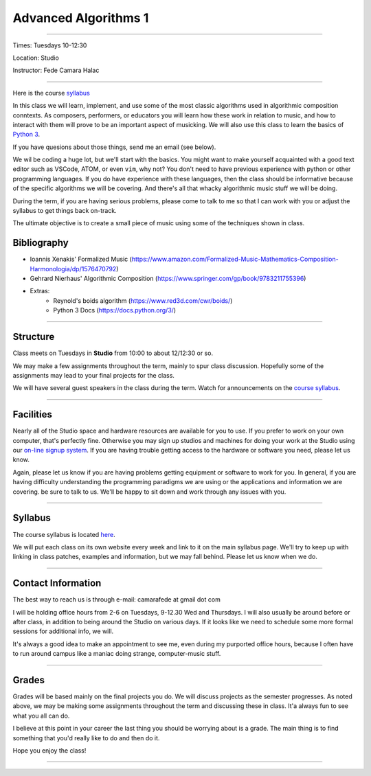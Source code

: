 =====================
Advanced Algorithms 1
=====================

.. image:: ./images/cellular.jpg
    :width: 100%


----

Times: Tuesdays 10-12:30

Location: Studio

Instructor: Fede Camara Halac

----

Here is the course `syllabus <syllabus.html>`_

In this class we will learn, implement, and use some of the most classic algorithms used in algorithmic composition conntexts.
As composers, performers, or educators you will learn how these work in relation to music, and how to interact with them will prove to be an important aspect of musicking.
We will also use this class to learn the basics of `Python 3 <https://docs.python.org/3>`__.

If you have quesions about those things, send me an email (see below).

We wil be coding a huge lot, but we'll start with the basics.
You might want to make yourself acquainted with a good text editor such as VSCode, ATOM, or even ``vim``, why not?
You don't need to have previous experience with python or other programming languages.
If you do have experience with these languages, then the class should be informative because of the specific algorithms we will be covering.
And there's all that whacky algorithmic music stuff we will be doing.

During the term, if you are having serious problems, please come to talk to me so that I can work with you or adjust the syllabus to get things back on-track.

The ultimate objective is to create a small piece of music using some of the techniques shown in class.

Bibliography
============

- Ioannis Xenakis' Formalized Music (https://www.amazon.com/Formalized-Music-Mathematics-Composition-Harmonologia/dp/1576470792)
- Gehrard Nierhaus' Algorithmic Composition (https://www.springer.com/gp/book/9783211755396)
- Extras:
    - Reynold's boids algorithm (https://www.red3d.com/cwr/boids/)
    - Python 3 Docs (https://docs.python.org/3/)

----

Structure
=========

Class meets on Tuesdays in **Studio** from 10:00 to about 12/12:30 or so.

We may make a few assignments throughout the term, mainly to spur class
discussion. Hopefully some of the assignments may lead to your final
projects for the class.

We will have several guest speakers in the class during the term.
Watch for announcements on the `course syllabus <syllabus.html>`__.

----

Facilities
==========

Nearly all of the Studio space and hardware resources are available for you to use.
If you prefer to work on your own computer, that's perfectly fine.
Otherwise you may sign up studios and machines for doing your work at the Studio using our `on-line signup system <index.html>`__.
If you are having trouble getting access to the hardware or software you need, please let us know.

| Again, please let us know if you are having problems getting equipment or software to work for you.
  In general, if you are having difficulty understanding the programming paradigms we are using or the applications and information we are covering. be sure to talk to us.
  We'll be happy to sit down and work through any issues with you.

----


Syllabus
========

The course syllabus is located `here <syllabus.html>`__.

We will put each class on its own website every week and link to it on the main syllabus page.
We'll try to keep up with linking in class patches, examples and information, but we may fall behind.
Please let us know when we do.

----


Contact Information
===================

The best way to reach us is through e-mail: camarafede at gmail dot com

I will be holding office hours from 2-6 on Tuesdays, 9-12.30 Wed and Thursdays.
I will also usually be around before or after class, in addition to being around the Studio on various days.
If it looks like we need to schedule some more formal sessions for additional info, we will.

It's always a good idea to make an appointment to see me, even during my
purported office hours, because I often have to run around campus like a
maniac doing strange, computer-music stuff.

----

Grades
======

Grades will be based mainly on the final projects you do.
We will discuss projects as the semester progresses.
As noted above, we may be making some assignments throughout the term and discussing these in class.
It'a always fun to see what you all can do.

I believe at this point in your career the last thing you should be worrying about is a grade.
The main thing is to find something that you'd really like to do and then do it.

Hope you enjoy the class!

.. image:: ./images/cellular.jpg
    :width: 400

----
